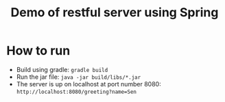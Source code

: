 #+TITLE: Demo of restful server using Spring

* How to run
- Build using gradle: ~gradle build~
- Run the jar file: ~java -jar build/libs/*.jar~
- The server is up on localhost at port number 8080: ~http://localhost:8080/greeting?name=Sen~
